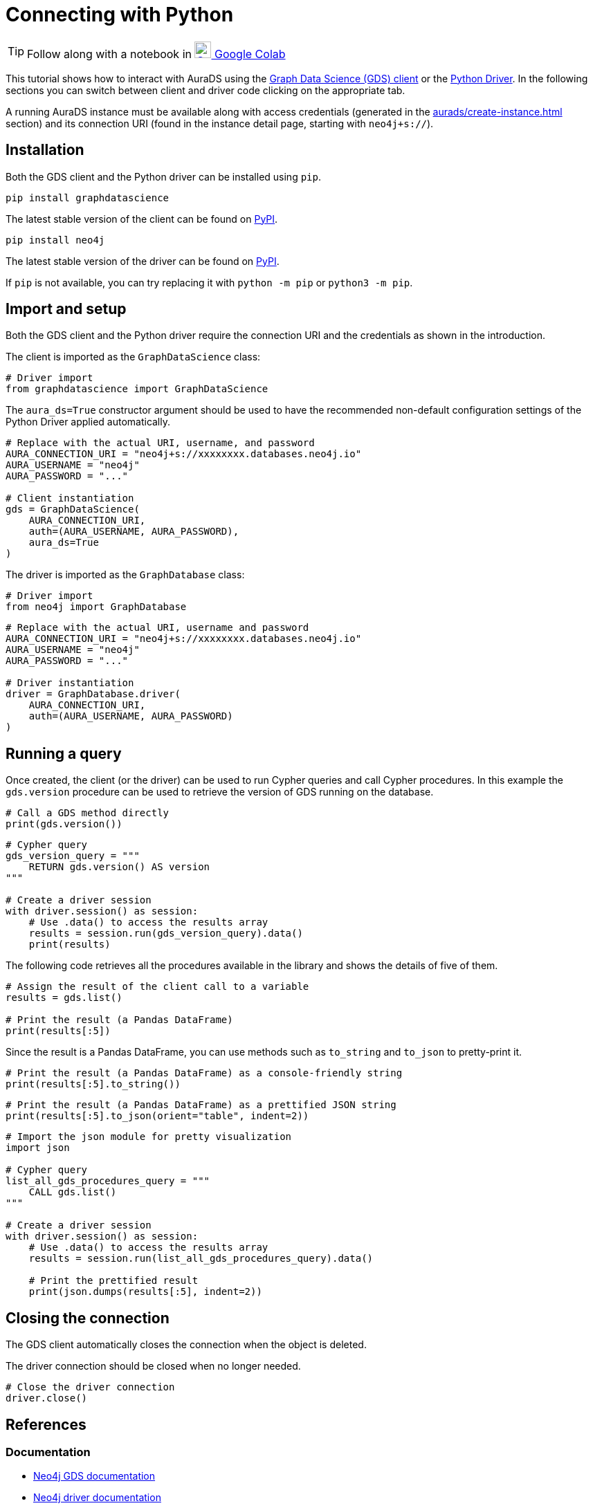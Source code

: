 [[connecting-python]]
= Connecting with Python
:description: This page describes how to connect to AuraDS using Python.

TIP: Follow along with a notebook in https://colab.research.google.com/drive/1o_71IwikMvZcg5_B69pTK6rrMLpi-hl_?usp=sharing[image:colab.svg[Colab,24] Google Colab^]

This tutorial shows how to interact with AuraDS using the https://neo4j.com/docs/graph-data-science/current/python-client/[Graph Data Science (GDS) client^] or the https://neo4j.com/docs/driver-manual/current/get-started[Python Driver^]. In the following sections you can switch between client and driver code clicking on the appropriate tab.

A running AuraDS instance must be available along with access credentials (generated in the xref:aurads/create-instance.adoc[] section) and its connection URI (found in the instance detail page, starting with `neo4j+s://`).

== Installation

Both the GDS client and the Python driver can be installed using `pip`.

[.tabbed-example]
====
[.include-with-GDS-client]
=====
[source, shell]
----
pip install graphdatascience
----

The latest stable version of the client can be found on https://pypi.org/project/graphdatascience[PyPI^].
=====

[.include-with-Python-driver]
=====
[source, shell]
----
pip install neo4j
----

The latest stable version of the driver can be found on https://pypi.org/project/neo4j[PyPI^].
=====
====

If `pip` is not available, you can try replacing it with `python -m pip` or `python3 -m pip`.

== Import and setup

Both the GDS client and the Python driver require the connection URI and the credentials as shown in the introduction.

[.tabbed-example]
====
[.include-with-GDS-client]
=====
The client is imported as the `GraphDataScience` class:

[source, python]
----
# Driver import
from graphdatascience import GraphDataScience
----

The `aura_ds=True` constructor argument should be used to have the recommended non-default configuration settings of the Python Driver applied automatically.

[source, python]
----
# Replace with the actual URI, username, and password
AURA_CONNECTION_URI = "neo4j+s://xxxxxxxx.databases.neo4j.io"
AURA_USERNAME = "neo4j"
AURA_PASSWORD = "..."

# Client instantiation
gds = GraphDataScience(
    AURA_CONNECTION_URI,
    auth=(AURA_USERNAME, AURA_PASSWORD),
    aura_ds=True
)
----
=====

[.include-with-Python-driver]
=====
The driver is imported as the `GraphDatabase` class:

[source, python]
----
# Driver import
from neo4j import GraphDatabase
----

[source, python]
----
# Replace with the actual URI, username and password
AURA_CONNECTION_URI = "neo4j+s://xxxxxxxx.databases.neo4j.io"
AURA_USERNAME = "neo4j"
AURA_PASSWORD = "..."

# Driver instantiation
driver = GraphDatabase.driver(
    AURA_CONNECTION_URI, 
    auth=(AURA_USERNAME, AURA_PASSWORD)
)
----
=====
====

== Running a query

Once created, the client (or the driver) can be used to run Cypher queries and call Cypher procedures. In this example the `gds.version` procedure can be used to retrieve the version of GDS running on the database.

[.tabbed-example]
====
[.include-with-GDS-client]
=====
[source, python]
----
# Call a GDS method directly
print(gds.version())
----
=====

[.include-with-Python-driver]
=====
[source, python]
----
# Cypher query
gds_version_query = """
    RETURN gds.version() AS version
"""

# Create a driver session
with driver.session() as session:
    # Use .data() to access the results array
    results = session.run(gds_version_query).data()
    print(results)
----
=====
====

The following code retrieves all the procedures available in the library and shows the details of five of them.

[.tabbed-example]
====
[.include-with-GDS-client]
=====
[source, python]
----
# Assign the result of the client call to a variable
results = gds.list()

# Print the result (a Pandas DataFrame)
print(results[:5])
----

Since the result is a Pandas DataFrame, you can use methods such as `to_string` and `to_json` to pretty-print it.

[source, python]
----
# Print the result (a Pandas DataFrame) as a console-friendly string
print(results[:5].to_string())
----

[source, python]
----
# Print the result (a Pandas DataFrame) as a prettified JSON string
print(results[:5].to_json(orient="table", indent=2))
----
=====

[.include-with-Python-driver]
=====
[source, python]
----
# Import the json module for pretty visualization
import json

# Cypher query
list_all_gds_procedures_query = """
    CALL gds.list()
"""

# Create a driver session
with driver.session() as session:
    # Use .data() to access the results array
    results = session.run(list_all_gds_procedures_query).data()
    
    # Print the prettified result
    print(json.dumps(results[:5], indent=2))
----
=====
====

== Closing the connection

[.tabbed-example]
====
[.include-with-GDS-client]
=====
The GDS client automatically closes the connection when the object is deleted.
=====

[.include-with-Python-driver]
=====
The driver connection should be closed when no longer needed.

[source, python]
----
# Close the driver connection
driver.close()
----
=====
====

== References

=== Documentation
* https://neo4j.com/docs/graph-data-science[Neo4j GDS documentation^]
* https://neo4j.com/docs/drivers-apis/[Neo4j driver documentation^]
* https://neo4j.com/developer[Neo4j developer documentation^]

=== Cypher

* Learn more about the https://neo4j.com/docs/cypher-manual/current/[Cypher^] syntax
* The https://neo4j.com/docs/cypher-manual/current/[Cypher reference card^] is also a great resource for understanding how to use Cypher keywords

=== Modelling

* https://neo4j.com/developer/guide-data-modeling/[Data modelling guidelines^]
* https://neo4j.com/developer/modeling-designs/[Data modelling design^]
* https://neo4j.com/developer/graph-model-refactoring/[Refactoring a data model^]
